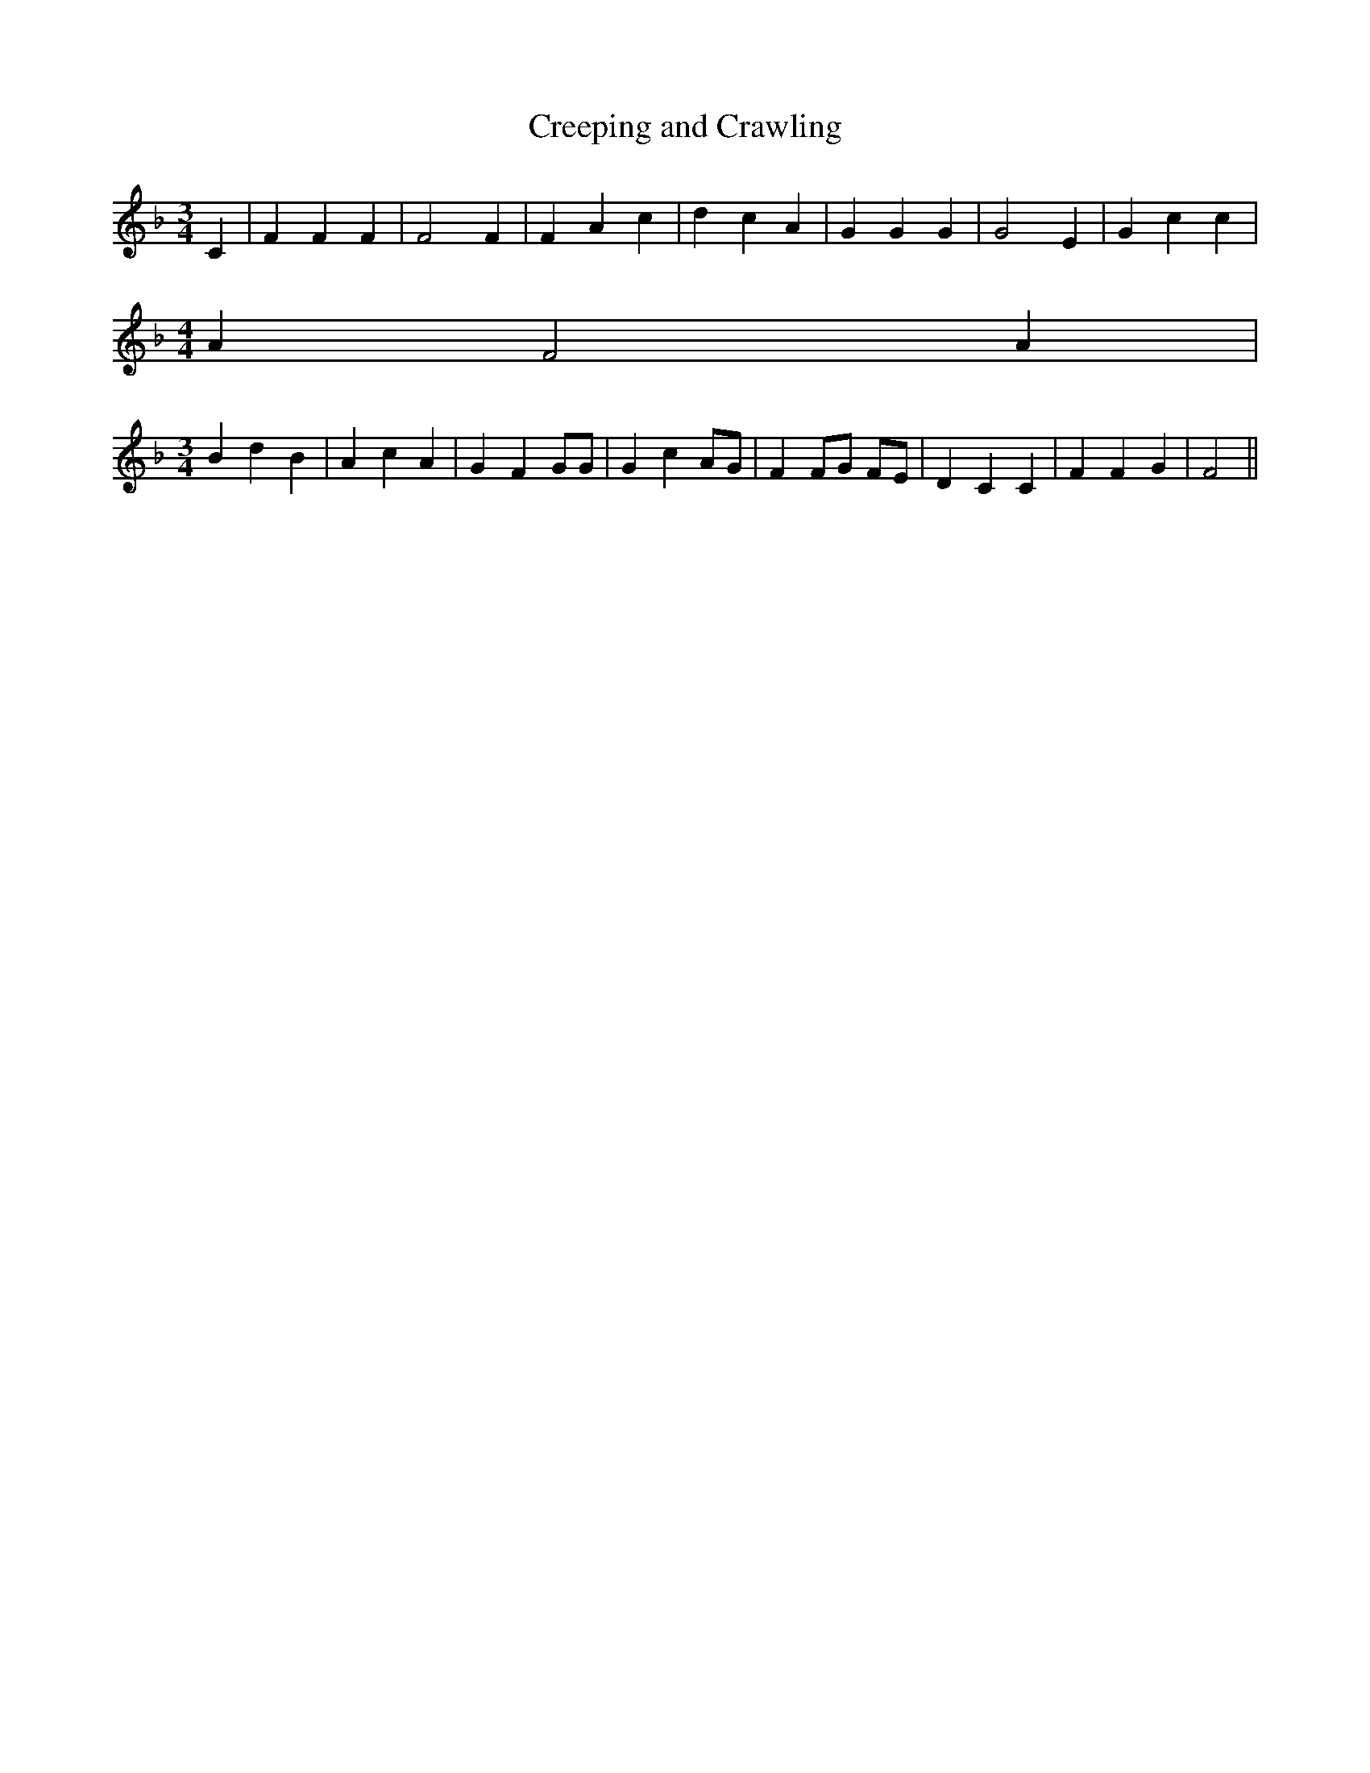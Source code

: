% Generated more or less automatically by swtoabc by Erich Rickheit KSC
X:1
T:Creeping and Crawling
M:3/4
L:1/4
K:F
 C| F F F| F2 F| F A c| d c A| G G G| G2 E| G c c|
M:4/4
 A F2 A|
M:3/4
 B d B| A c A| G F G/2G/2| G c A/2G/2| F F/2G/2 F/2E/2| D C C| F F G|\
 F2||

